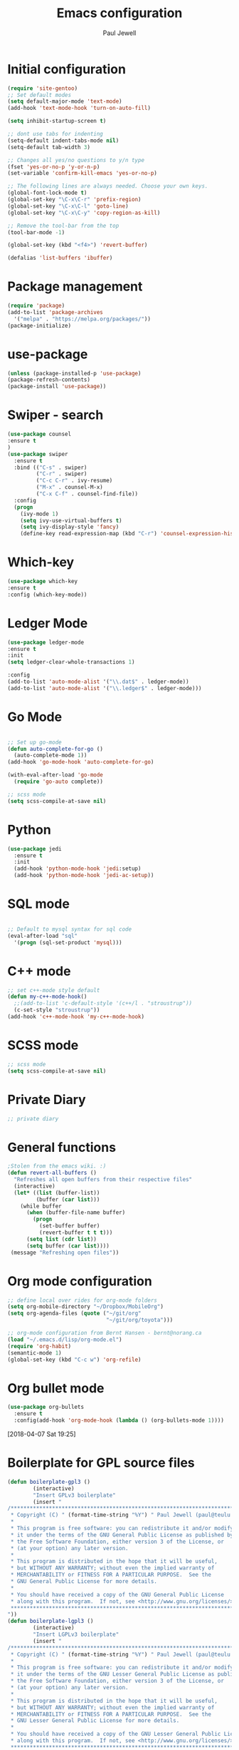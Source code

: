 #+TITLE: Emacs configuration
#+OPTIONS: toc:2 num:nil ^:nil
#+STARTUP: hideblocks
#+AUTHOR: Paul Jewell

* Initial configuration
#+begin_src emacs-lisp
(require 'site-gentoo)
;; Set default modes
(setq default-major-mode 'text-mode)
(add-hook 'text-mode-hook 'turn-on-auto-fill)

(setq inhibit-startup-screen t)

;; dont use tabs for indenting
(setq-default indent-tabs-mode nil)
(setq-default tab-width 3)

;; Changes all yes/no questions to y/n type
(fset 'yes-or-no-p 'y-or-n-p)
(set-variable 'confirm-kill-emacs 'yes-or-no-p)

;; The following lines are always needed. Choose your own keys.
(global-font-lock-mode t)
(global-set-key "\C-x\C-r" 'prefix-region)
(global-set-key "\C-x\C-l" 'goto-line)
(global-set-key "\C-x\C-y" 'copy-region-as-kill)

;; Remove the tool-bar from the top
(tool-bar-mode -1)

(global-set-key (kbd "<f4>") 'revert-buffer)

(defalias 'list-buffers 'ibuffer)
#+END_SRC

* Package management
#+begin_src emacs-lisp
(require 'package)
(add-to-list 'package-archives
  '("melpa" . "https://melpa.org/packages/"))
(package-initialize)
#+end_src
* use-package
#+begin_src emacs-lisp
(unless (package-installed-p 'use-package)
(package-refresh-contents)
(package-install 'use-package))
#+end_src

* Swiper - search 
#+begin_src emacs-lisp
(use-package counsel
:ensure t
)
(use-package swiper
  :ensure t
  :bind (("C-s" . swiper)
         ("C-r" . swiper)
         ("C-c C-r" . ivy-resume)
         ("M-x" . counsel-M-x)
         ("C-x C-f" . counsel-find-file))
  :config
  (progn
    (ivy-mode 1)
    (setq ivy-use-virtual-buffers t)
    (setq ivy-display-style 'fancy)
    (define-key read-expression-map (kbd "C-r") 'counsel-expression-history)))
#+end_src
* Which-key
#+begin_src emacs-lisp
(use-package which-key
:ensure t
:config (which-key-mode))
#+end_src

* Ledger Mode
#+begin_src emacs-lisp
(use-package ledger-mode
:ensure t
:init
(setq ledger-clear-whole-transactions 1)

:config
(add-to-list 'auto-mode-alist '("\\.dat$" . ledger-mode))
(add-to-list 'auto-mode-alist '("\\.ledger$" . ledger-mode)))
#+end_src
* Go Mode
#+begin_src emacs-lisp

;; Set up go-mode
(defun auto-complete-for-go ()
  (auto-complete-mode 1))
(add-hook 'go-mode-hook 'auto-complete-for-go)

(with-eval-after-load 'go-mode
  (require 'go-auto complete))

;; scss mode
(setq scss-compile-at-save nil)

#+end_src

* Python
#+begin_src emacs-lisp
(use-package jedi
  :ensure t
  :init
  (add-hook 'python-mode-hook 'jedi:setup)
  (add-hook 'python-mode-hook 'jedi-ac-setup))
#+end_src
* SQL mode
#+begin_src emacs-lisp

;; Default to mysql syntax for sql code
(eval-after-load "sql"
  '(progn (sql-set-product 'mysql)))

#+end_src

* C++ mode
#+begin_src emacs-lisp
;; set c++-mode style default
(defun my-c++-mode-hook()
  ;;(add-to-list 'c-default-style '(c++/l . "stroustrup"))
  (c-set-style "stroustrup"))
(add-hook 'c++-mode-hook 'my-c++-mode-hook)
#+end_src
* SCSS mode
#+begin_src emacs-lisp
;; scss mode
(setq scss-compile-at-save nil)

#+end_src
* Private Diary
#+begin_src emacs-lisp
;; private diary

#+end_src

* General functions
#+begin_src emacs-lisp
;Stolen from the emacs wiki. :)
(defun revert-all-buffers ()
  "Refreshes all open buffers from their respective files"
  (interactive)
  (let* ((list (buffer-list))
         (buffer (car list)))
    (while buffer
      (when (buffer-file-name buffer)
        (progn
          (set-buffer buffer)
          (revert-buffer t t t)))
      (setq list (cdr list))
      (setq buffer (car list))))
 (message "Refreshing open files"))
#+end_src
* Org mode configuration
#+begin_src emacs-lisp
;; define local over rides for org-mode folders
(setq org-mobile-directory "~/Dropbox/MobileOrg")
(setq org-agenda-files (quote ("~/git/org"
                               "~/git/org/toyota")))

;; org-mode configuration from Bernt Hansen - bernt@norang.ca
(load "~/.emacs.d/lisp/org-mode.el")
(require 'org-habit)
(semantic-mode 1)
(global-set-key (kbd "C-c w") 'org-refile)
#+end_src
* Org bullet mode
#+begin_src emacs-lisp
(use-package org-bullets
  :ensure t
  :config(add-hook 'org-mode-hook (lambda () (org-bullets-mode 1))))
#+end_src
[2018-04-07 Sat 19:25]
* Boilerplate for GPL source files
#+begin_src emacs-lisp
(defun boilerplate-gpl3 ()
        (interactive)
        "Insert GPLv3 boilerplate"
        (insert "
/********************************************************************************
 * Copyright (C) " (format-time-string "%Y") " Paul Jewell (paul@teulu.org)                              *
 *                                                                              *
 * This program is free software: you can redistribute it and/or modify         *
 * it under the terms of the GNU General Public License as published by         *
 * the Free Software Foundation, either version 3 of the License, or            *
 * (at your option) any later version.                                          *
 *                                                                              *
 * This program is distributed in the hope that it will be useful,              *
 * but WITHOUT ANY WARRANTY; without even the implied warranty of               *
 * MERCHANTABILITY or FITNESS FOR A PARTICULAR PURPOSE.  See the                *
 * GNU General Public License for more details.                                 *
 *                                                                              *
 * You should have received a copy of the GNU General Public License            *
 * along with this program.  If not, see <http://www.gnu.org/licenses/>.        *
 ********************************************************************************/
"))
(defun boilerplate-lgpl3 ()
        (interactive)
        "Insert LGPLv3 boilerplate"
        (insert "
/********************************************************************************
 * Copyright (C) " (format-time-string "%Y") " Paul Jewell (paul@teulu.org)                              *
 *                                                                              *
 * This program is free software: you can redistribute it and/or modify         *
 * it under the terms of the GNU Lesser General Public License as published by  *
 * the Free Software Foundation, either version 3 of the License, or            *
 * (at your option) any later version.                                          *
 *                                                                              *
 * This program is distributed in the hope that it will be useful,              *
 * but WITHOUT ANY WARRANTY; without even the implied warranty of               *
 * MERCHANTABILITY or FITNESS FOR A PARTICULAR PURPOSE.  See the                *
 * GNU Lesser General Public License for more details.                          *
 *                                                                              *
 * You should have received a copy of the GNU Lesser General Public License     *
 * along with this program.  If not, see <http://www.gnu.org/licenses/>.        *
 ********************************************************************************/
"))
(defun boilerplate-agpl3 ()
        (interactive)
        "Insert AGPLv3 boilerplate"
        (insert "
/********************************************************************************
 * Copyright (C) " (format-time-string "%Y") " Paul Jewell (paul@teulu.org)                              *
 *                                                                              *
 * This program is free software: you can redistribute it and/or modify         *
 * it under the terms of the GNU Affero General Public License as published by  *
 * the Free Software Foundation, either version 3 of the License, or            *
 * (at your option) any later version.                                          *
 *                                                                              *
 * This program is distributed in the hope that it will be useful,              *
 * but WITHOUT ANY WARRANTY; without even the implied warranty of               *
 * MERCHANTABILITY or FITNESS FOR A PARTICULAR PURPOSE.  See the                *
 * GNU Affero General Public License for more details.                          *
 *                                                                              *
 * You should have received a copy of the GNU Affero General Public License     *
 * along with this program.  If not, see <http://www.gnu.org/licenses/>.        *
 ********************************************************************************/
"))
(defun insert-timestamp ()
        (interactive)
        "Inserts a timestamp"
        (insert (format-time-string "%Y%m%d.%H%M%S%z/%s")))
#+end_src
* Hydra
#+begin_src emacs-lisp
  (use-package hydra 
    :ensure hydra
    :init 
    (global-set-key
    (kbd "C-x t")
	    (defhydra toggle (:color blue)
	      "toggle"
	      ("a" abbrev-mode "abbrev")
	      ("s" flyspell-mode "flyspell")
	      ("d" toggle-debug-on-error "debug")
;;	      ("c" fci-mode "fCi")
	      ("f" auto-fill-mode "fill")
	      ("t" toggle-truncate-lines "truncate")
	      ("w" whitespace-mode "whitespace")
	      ("q" nil "cancel")))
    (global-set-key
     (kbd "C-x j")
     (defhydra gotoline 
       ( :pre (linum-mode 1)
	      :post (linum-mode -1))
       "goto"
       ("t" (lambda () (interactive)(move-to-window-line-top-bottom 0)) "top")
       ("b" (lambda () (interactive)(move-to-window-line-top-bottom -1)) "bottom")
       ("m" (lambda () (interactive)(move-to-window-line-top-bottom)) "middle")
       ("e" (lambda () (interactive)(end-of-buffer)) "end")
       ("c" recenter-top-bottom "recenter")
       ("n" next-line "down")
       ("p" (lambda () (interactive) (forward-line -1))  "up")
       ("g" goto-line "goto-line")
       ))
;    (global-set-key
;     (kbd "C-c t")
;     (defhydra hydra-global-org (:color blue)
;       "Org"
;       ("t" org-timer-start "Start Timer")
;       ("s" org-timer-stop "Stop Timer")
;       ("r" org-timer-set-timer "Set Timer") ; This one requires you be in an orgmode doc, as it sets the timer for the header
;       ("p" org-timer "Print Timer") ; output timer value to buffer
;       ("w" (org-clock-in '(4)) "Clock-In") ; used with (org-clock-persistence-insinuate) (setq org-clock-persist t)
;       ("o" org-clock-out "Clock-Out") ; you might also want (setq org-log-note-clock-out t)
;       ("j" org-clock-goto "Clock Goto") ; global visit the clocked task
;       ("c" org-capture "Capture") ; Don't forget to define the captures you want http://orgmode.org/manual/Capture.html
;     ("l" (or )rg-capture-goto-last-stored "Last Capture"))
    
    )

;; (defhydra multiple-cursors-hydra (:hint nil)
;;   "
;;      ^Up^            ^Down^        ^Other^
;; ----------------------------------------------
;; [_p_]   Next    [_n_]   Next    [_l_] Edit lines
;; [_P_]   Skip    [_N_]   Skip    [_a_] Mark all
;; [_M-p_] Unmark  [_M-n_] Unmark  [_r_] Mark by regexp
;; ^ ^             ^ ^             [_q_] Quit
;; "
;;   ("l" mc/edit-lines :exit t)
;;   ("a" mc/mark-all-like-this :exit t)
;;   ("n" mc/mark-next-like-this)
;;   ("N" mc/skip-to-next-like-this)
;;   ("M-n" mc/unmark-next-like-this)
;;   ("p" mc/mark-previous-like-this)
;;   ("P" mc/skip-to-previous-like-this)
;;   ("M-p" mc/unmark-previous-like-this)
;;   ("r" mc/mark-all-in-region-regexp :exit t)
;;   ("q" nil)

;;   ("<mouse-1>" mc/add-cursor-on-click)
;;   ("<down-mouse-1>" ignore)
;;   ("<drag-mouse-1>" ignore))
#+end_src
[2018-04-08 Sun 08:00]
* Company mode
#+begin_src emacs-lisp
(use-package company
  :ensure t
  :config
  (setq company-idle-delay 0)
  (setq company-minimum-prefix-length 3)
  (global-company-mode 1))

(use-package company-irony
  :ensure t
  :config
  (add-to-list 'company-backends 'company-irony))

(use-package irony
  :ensure t
  :config
  (add-hook 'c++-mode-hook 'irony-mode)
  (add-hook 'c-mode-hook 'irony-mode)
  (add-hook 'irony-mode-hook 'irony-cdb-autosetup-compile-options))

(use-package irony-eldoc
  :ensure t
  :config
  (add-hook 'irony-mode-hook #'irony-eldoc))

(use-package company-jedi
  :ensure t
  :config
  (add-hook 'python-mode-hook 'jedi:setup))

(defun my/python-mode-hook ()
  (add-to-list 'company-backends 'company-jedi))

(add-hook 'python-mode-hook 'my/python-mode-hook)
#+end_src
* Magit
#+begin_src emacs-lisp
(use-package magit
  :ensure t
  :init
  (progn
  (bind-key "C-x g" 'magit-status)
  ))

  (use-package git-gutter
  :ensure t
  :init
  (global-git-gutter-mode +1))

  (global-set-key (kbd "M-g M-g") 'hydra-git-gutter/body)


  (use-package git-timemachine
  :ensure t
  )
(defhydra hydra-git-gutter (:body-pre (git-gutter-mode 1)
                            :hint nil)
  "
Git gutter:
  _j_: next hunk        _s_tage hunk     _q_uit
  _k_: previous hunk    _r_evert hunk    _Q_uit and deactivate git-gutter
  ^ ^                   _p_opup hunk
  _h_: first hunk
  _l_: last hunk        set start _R_evision
"
  ("j" git-gutter:next-hunk)
  ("k" git-gutter:previous-hunk)
  ("h" (progn (goto-char (point-min))
              (git-gutter:next-hunk 1)))
  ("l" (progn (goto-char (point-min))
              (git-gutter:previous-hunk 1)))
  ("s" git-gutter:stage-hunk)
  ("r" git-gutter:revert-hunk)
  ("p" git-gutter:popup-hunk)
  ("R" git-gutter:set-start-revision)
  ("q" nil :color blue)
  ("Q" (progn (git-gutter-mode -1)
              ;; git-gutter-fringe doesn't seem to
              ;; clear the markup right away
              (sit-for 0.1)
              (git-gutter:clear))
       :color blue))
#+end_src
[2018-04-08 Sun 07:52]
* Flycheck
#+begin_src emacs-lisp
(use-package flycheck
  :ensure t
  :init
  (global-flycheck-mode 1))
#+end_src
* All the icons
#+begin_src emacs-lisp
(use-package all-the-icons
:ensure t
:config
(use-package all-the-icons-dired
    :ensure t
    :config
    (add-hook 'dired-mode-hook 'all-the-icons-dired-mode)))
#+end_src
[2018-04-08 Sun 08:19]
* Themes
#+begin_src emacs-lisp
(use-package challenger-deep-theme
  :ensure t
  :config
  (load-theme 'challenger-deep t))

(set-default-font "Iosevka-8:spacing=110")
(setq default-frame-alist '((font . "Iosevka-8:spacing=110")))
#+end_src
* Eyebrowse - Currently disabled - keystroke clash with org-refile
#+begin_src emacs-lisp
;;(use-package eyebrowse
;;  :ensure t
;;  :config
;;;;  (eyebrowse-setup-opinionated-keys) ;set evil keybindings (gt gT)
;;  (eyebrowse-mode t))
#+end_src
[2018-04-08 Sun 09:22]
* Projectile
#+begin_src emacs-lisp
(use-package projectile
  :ensure t
  :config
  ;; test fn in hashtabe has to be equal because we will use strings as keys
  (setq my-projects-loaded (make-hash-table :test 'equal))
  (setq projectile-completion-system 'ivy)
  (projectile-global-mode))
#+end_src
[2018-04-08 Sun 09:16]
* Powerline (originally borrowed from https://github.com/MaxSt/dotfiles/blob/master/emacs.d/config.org)
#+begin_src emacs-lisp
(use-package powerline
  :ensure t
  :config
  (add-hook 'desktop-after-read-hook 'powerline-reset)
  (defun make-rect (color height width)
    "Create an XPM bitmap."
    (when window-system
      (propertize
       " " 'display
       (let ((data nil)
             (i 0))
         (setq data (make-list height (make-list width 1)))
         (pl/make-xpm "percent" color color (reverse data))))))
  (defun powerline-mode-icon ()
    (let ((icon (all-the-icons-icon-for-buffer)))
      (unless (symbolp icon) ;; This implies it's the major mode
        (format " %s"
                (propertize icon
                            'help-echo (format "Major-mode: `%s`" major-mode)
                            'face `(:height 1.2 :family ,(all-the-icons-icon-family-for-buffer)))))))
  (defun powerline-modeline-vc ()
    (when vc-mode
      (let* ((text-props (text-properties-at 1 vc-mode))
             (vc-without-props (substring-no-properties vc-mode))
             (new-text (concat
                        " "
                        (all-the-icons-faicon "code-fork"
                                              :v-adjust -0.1)
                        vc-without-props
                        " "))
             )
        (apply 'propertize
               new-text
               'face (when (powerline-selected-window-active) 'success)
               text-props
               ))))
  (defun powerline-buffer-info ()
    (let ((proj (projectile-project-name)))
      (if (string= proj "-")
          (buffer-name)
        (concat
         (propertize (concat
                      proj)
                     'face 'warning)
         " "
         (buffer-name)))))
  (defun powerline-ace-window () (propertize (or (window-parameter (selected-window) 'my-ace-window-path) "") 'face 'error))
  (setq-default mode-line-format
                '("%e"
                  (:eval
                   (let* ((active (powerline-selected-window-active))
                          (modified (buffer-modified-p))
                          (face1 (if active 'powerline-active1 'powerline-inactive1))
                          (face2 (if active 'powerline-active2 'powerline-inactive2))
                          (bar-color (cond ((and active modified) (face-foreground 'error))
                                           (active (face-background 'cursor))
                                           (t (face-background 'tooltip))))
                          (lhs (list
                                (make-rect bar-color 30 3)
                                (when modified
                                  (concat
                                   " "
                                   (all-the-icons-faicon "floppy-o"
                                                         :face (when active 'error)
                                                         :v-adjust -0.01)))
                                " "
                                (powerline-buffer-info)
                                " "
                                (powerline-modeline-vc)
                                ))
                          (center (list
                                   " "
                                   (powerline-mode-icon)
                                   " "
                                   ;;major-mode
                                   (powerline-major-mode)
                                   " "))
                          (rhs (list
                                (powerline-ace-window)
                                " | "
                             ;;   (format "%s" (eyebrowse--get 'current-slot))
                             ;;   " | "
                                (powerline-raw "%l:%c" face1 'r)
                                " | "
                                (powerline-raw "%6p" face1 'r)
                                (powerline-hud 'highlight 'region 1)
                                " "
                                ))
                          )
                     (concat
                      (powerline-render lhs)
                      (powerline-fill-center face1 (/ (powerline-width center) 2.0))
                      (powerline-render center)
                      (powerline-fill face2 (powerline-width rhs))
                      (powerline-render rhs))))))
  )
#+end_src


